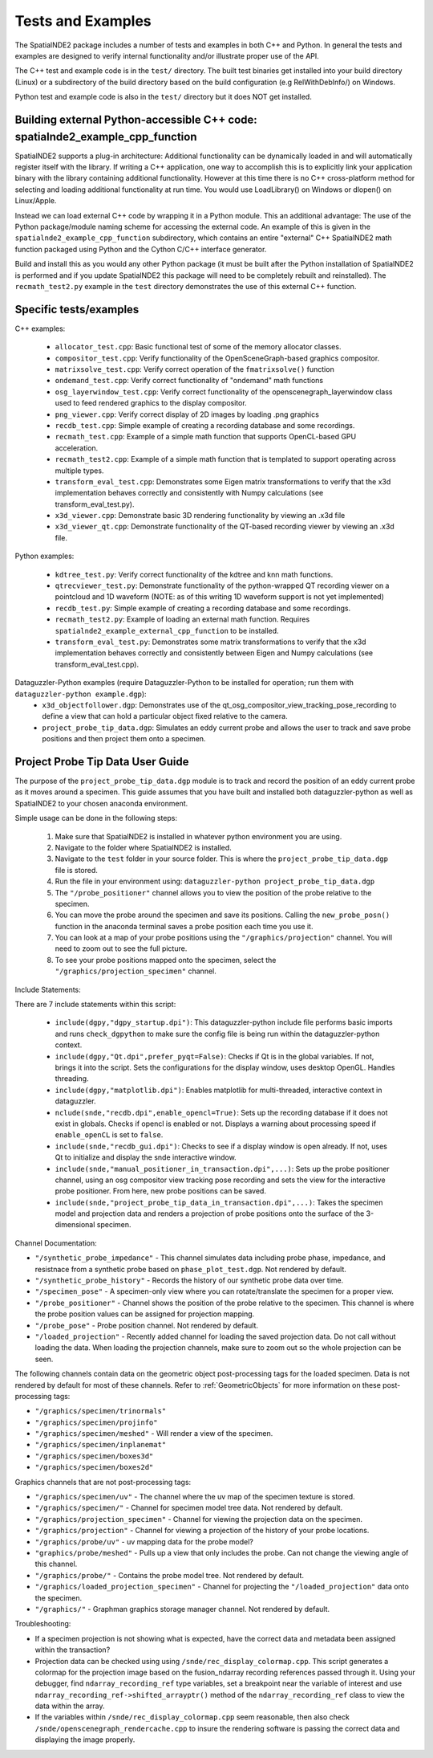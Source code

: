 Tests and Examples
==================

The SpatialNDE2 package includes a number of tests and examples in both
C++ and Python. In general the tests and examples are designed to verify
internal functionality and/or illustrate proper use of the API.

The C++ test and example code is in the ``test/`` directory. The built
test binaries get installed into your build directory (Linux) or a
subdirectory of the build directory based on the build configuration
(e.g RelWithDebInfo/) on Windows.

Python test and example code is also in the ``test/`` directory but
it does NOT get installed. 

Building external Python-accessible C++ code: spatialnde2_example_cpp_function
------------------------------------------------------------------------------

SpatialNDE2 supports a plug-in architecture: Additional functionality can
be dynamically loaded in and will automatically register itself with
the library. If writing a C++ application, one way to accomplish this is to
explicitly link your application binary with the library containing additional
functionality. However at this time there is no C++ cross-platform method for
selecting and loading additional functionality at run time. You would use
LoadLibrary() on Windows or dlopen() on Linux/Apple.

Instead we can load external C++ code by wrapping it in a Python
module.  This an additional advantage: The use of the Python
package/module naming scheme for accessing the external code. An
example of this is given in the ``spatialnde2_example_cpp_function``
subdirectory, which contains an entire "external" C++ SpatialNDE2 math
function packaged using Python and the Cython C/C++ interface generator. 

Build and install this as you would any other Python package (it
must be built after the Python installation of SpatialNDE2 is performed
and if you update SpatialNDE2 this package will need to be completely
rebuilt and reinstalled). The ``recmath_test2.py`` example in the ``test``
directory demonstrates the use of this external C++ function. 

Specific tests/examples
-----------------------

C++ examples:

  * ``allocator_test.cpp``: Basic functional test of some of the memory
    allocator classes.
  * ``compositor_test.cpp``: Verify functionality of the
    OpenSceneGraph-based graphics compositor.
  * ``matrixsolve_test.cpp``: Verify correct operation of the ``fmatrixsolve()`` function
  * ``ondemand_test.cpp``: Verify correct functionality of "ondemand" math functions
  * ``osg_layerwindow_test.cpp``: Verify correct functionality of the openscenegraph_layerwindow class used to feed rendered graphics to the display compositor.
  * ``png_viewer.cpp``: Verify correct display of 2D images by loading .png graphics
  * ``recdb_test.cpp``: Simple example of creating a recording database and some recordings.
  * ``recmath_test.cpp``: Example of a simple math function that supports OpenCL-based GPU acceleration.
  * ``recmath_test2.cpp``: Example of a simple math function that is templated to support operating across multiple types.
  * ``transform_eval_test.cpp``: Demonstrates some Eigen matrix transformations to verify that the x3d implementation behaves correctly and consistently with Numpy calculations (see transform_eval_test.py).
  * ``x3d_viewer.cpp``: Demonstrate basic 3D rendering functionality by viewing an .x3d file
  * ``x3d_viewer_qt.cpp``: Demonstrate functionality of the QT-based recording viewer by viewing an .x3d file.

Python examples:

  * ``kdtree_test.py``:  Verify correct functionality of the kdtree and knn math functions.
  * ``qtrecviewer_test.py``: Demonstrate functionality of the python-wrapped QT recording viewer on a pointcloud and 1D waveform (NOTE: as of this writing 1D waveform support is not yet implemented)
  * ``recdb_test.py``: Simple example of creating a recording database and some recordings.
  * ``recmath_test2.py``: Example of loading an external math function. Requires ``spatialnde2_example_external_cpp_function`` to be installed. 
  * ``transform_eval_test.py``: Demonstrates some matrix transformations to verify that the x3d implementation behaves correctly and consistently between Eigen and Numpy calculations (see transform_eval_test.cpp).

Dataguzzler-Python examples (require Dataguzzler-Python to be installed for operation; run them with ``dataguzzler-python example.dgp``):
  * ``x3d_objectfollower.dgp``:  Demonstrates use of the qt_osg_compositor_view_tracking_pose_recording to define a view that can hold a particular object fixed relative to the camera. 
  * ``project_probe_tip_data.dgp``: Simulates an eddy current probe and allows the user to track and save probe positions and then project them onto a specimen.


Project Probe Tip Data User Guide
---------------------------------

The purpose of the ``project_probe_tip_data.dgp`` module is to
track and record the position of an eddy current probe as it moves around a 
specimen. This guide assumes that you have built and installed both
dataguzzler-python as well as SpatialNDE2 to your chosen anaconda environment. 

Simple usage can be done in the following steps:

	1. Make sure that SpatialNDE2 is installed in whatever python environment you are using.
	2. Navigate to the folder where SpatialNDE2 is installed.
	3. Navigate to the ``test`` folder in your source folder. This is where the ``project_probe_tip_data.dgp`` file is stored.
	4. Run the file in your environment using: ``dataguzzler-python project_probe_tip_data.dgp``
	5. The ``"/probe_positioner"`` channel allows you to view the position of the probe relative to the specimen.
	6. You can move the probe around the specimen and save its positions.  Calling the ``new_probe_posn()`` function in the anaconda terminal saves a probe position each time you use it.
	7. You can look at a map of your probe positions using the ``"/graphics/projection"`` channel. You will need to zoom out to see the full picture.
	8. To see your probe positions mapped onto the specimen, select the ``"/graphics/projection_specimen"`` channel.

Include Statements:

There are 7 include statements within this script:

	* ``include(dgpy,"dgpy_startup.dpi")``: This dataguzzler-python include file performs basic imports and runs ``check_dgpython`` to make sure the config file is being run within the dataguzzler-python context.
	* ``include(dgpy,"Qt.dpi",prefer_pyqt=False)``: Checks if Qt is in the global variables. If not, brings it into the script. Sets the configurations for the display window, uses desktop OpenGL. Handles threading.
	* ``include(dgpy,"matplotlib.dpi")``: Enables matplotlib for multi-threaded, interactive context in dataguzzler. 
	* ``nclude(snde,"recdb.dpi",enable_opencl=True)``: Sets up the recording database if it does not exist in globals. Checks if opencl is enabled or not. Displays a warning about processing speed if ``enable_openCL`` is set to ``false``.
	* ``include(snde,"recdb_gui.dpi")``: Checks to see if a display window is open already. If not, uses Qt to initialize and display the snde interactive window.
	* ``include(snde,"manual_positioner_in_transaction.dpi",...)``: Sets up the probe positioner channel, using an osg compositor view tracking pose recording and sets the view for the interactive probe positioner. From here, new probe positions can be saved.
	* ``include(snde,"project_probe_tip_data_in_transaction.dpi",...)``: Takes the specimen model and projection data and renders a projection of probe positions onto the surface of the 3-dimensional specimen.


Channel Documentation:

* ``"/synthetic_probe_impedance"`` - This channel simulates data including probe phase, impedance, and resistnace from a synthetic probe based on ``phase_plot_test.dgp``. Not rendered by default.
* ``"/synthetic_probe_history"`` - Records the history of our synthetic probe data over time.
* ``"/specimen_pose"`` - A specimen-only view where you can rotate/translate the specimen for a proper view.
* ``"/probe_positioner"`` - Channel shows the position of the probe relative to the specimen.  This channel is where the probe position values can be assigned for projection mapping.
* ``"/probe_pose"`` - Probe position channel. Not rendered by default. 
* ``"/loaded_projection"`` - Recently added channel for loading the saved projection data. Do not call without loading the data. When loading the projection channels, make sure to zoom out so the whole projection can be seen.


The following channels contain data on the geometric object post-processing tags for the 
loaded specimen. Data is not rendered by default for most of these channels. Refer to
:ref:`GeometricObjects` for more information on these post-processing tags:

* ``"/graphics/specimen/trinormals"``
* ``"/graphics/specimen/projinfo"``
* ``"/graphics/specimen/meshed"`` - Will render a view of the specimen. 
* ``"/graphics/specimen/inplanemat"``
* ``"/graphics/specimen/boxes3d"``
* ``"/graphics/specimen/boxes2d"``

Graphics channels that are not post-processing tags:

* ``"/graphics/specimen/uv"`` - The channel where the uv map of the specimen texture is stored.
* ``"/graphics/specimen/"`` - Channel for specimen model tree data. Not rendered by default.
* ``"/graphics/projection_specimen"`` - Channel for viewing the projection data on the specimen.
* ``"/graphics/projection"`` - Channel for viewing a projection of the history of your probe locations.
* ``"/graphics/probe/uv"`` - uv mapping data for the probe model?
* ``"graphics/probe/meshed"`` - Pulls up a view that only includes the probe. Can not change the viewing angle of this channel.
* ``"/graphics/probe/"`` - Contains the probe model tree. Not rendered by default.
* ``"/graphics/loaded_projection_specimen"`` - Channel for projecting the ``"/loaded_projection"`` data onto the specimen.
* ``"/graphics/"`` - Graphman graphics storage manager channel. Not rendered by default.

Troubleshooting:

* If a specimen projection is not showing what is expected, have the correct data and metadata been assigned within the transaction?
* Projection data can be checked using using ``/snde/rec_display_colormap.cpp``. This script generates a colormap for the projection image based on the fusion_ndarray recording references passed through it. Using your debugger, find ``ndarray_recording_ref`` type variables, set a breakpoint near the variable of interest and use ``ndarray_recording_ref->shifted_arrayptr()`` method of the ``ndarray_recording_ref`` class to view the data within the array.
* If the variables within ``/snde/rec_display_colormap.cpp`` seem reasonable, then also check ``/snde/openscenegraph_rendercache.cpp`` to insure the rendering software is passing the correct data and displaying the image properly. 









     
